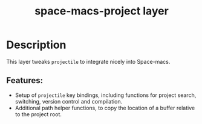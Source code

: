 #+TITLE: space-macs-project layer

#+TAGS: layer|misc|space-macs

* Table of Contents                     :TOC_5_gh:noexport:
- [[#description][Description]]
  - [[#features][Features:]]

* Description
This layer tweaks =projectile= to integrate nicely into Space-macs.

** Features:
- Setup of =projectile= key bindings, including functions for project search, switching, version control and compilation.
- Additional path helper functions, to copy the location of a buffer relative to the project root.


